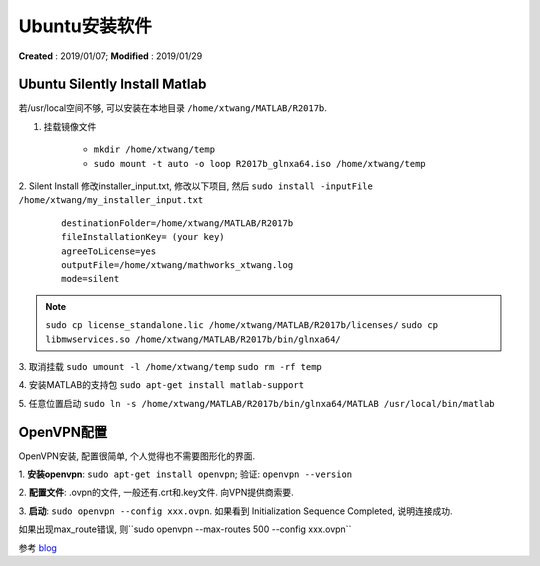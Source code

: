 ==========================================
Ubuntu安装软件
==========================================
**Created** : 2019/01/07; **Modified** : 2019/01/29

Ubuntu Silently Install Matlab
==========================================
若/usr/local空间不够, 可以安装在本地目录 ``/home/xtwang/MATLAB/R2017b``.

1. 挂载镜像文件

    * ``mkdir /home/xtwang/temp``
    * ``sudo mount -t auto -o loop R2017b_glnxa64.iso /home/xtwang/temp``

2. Silent Install
修改installer_input.txt, 修改以下项目, 然后 ``sudo install -inputFile /home/xtwang/my_installer_input.txt``

    ::

        destinationFolder=/home/xtwang/MATLAB/R2017b
        fileInstallationKey= (your key)
        agreeToLicense=yes
        outputFile=/home/xtwang/mathworks_xtwang.log
        mode=silent

.. note::
    ``sudo cp license_standalone.lic /home/xtwang/MATLAB/R2017b/licenses/``
    ``sudo cp libmwservices.so /home/xtwang/MATLAB/R2017b/bin/glnxa64/``

3. 取消挂载
``sudo umount -l /home/xtwang/temp``
``sudo rm -rf temp``

4. 安装MATLAB的支持包
``sudo apt-get install matlab-support``

5. 任意位置启动
``sudo ln -s /home/xtwang/MATLAB/R2017b/bin/glnxa64/MATLAB /usr/local/bin/matlab``

OpenVPN配置
==========================================
OpenVPN安装, 配置很简单, 个人觉得也不需要图形化的界面.

1. **安装openvpn**:
``sudo apt-get install openvpn``; 验证: ``openvpn --version``

2. **配置文件**:
.ovpn的文件, 一般还有.crt和.key文件. 向VPN提供商索要.

3. **启动**:
``sudo openvpn --config xxx.ovpn``. 如果看到 Initialization Sequence Completed, 说明连接成功.

如果出现max_route错误, 则``sudo openvpn --max-routes 500 --config xxx.ovpn``

参考 `blog <http://www.linuxdown.net/install/faq/20160307_how_linux_4955.html>`_
